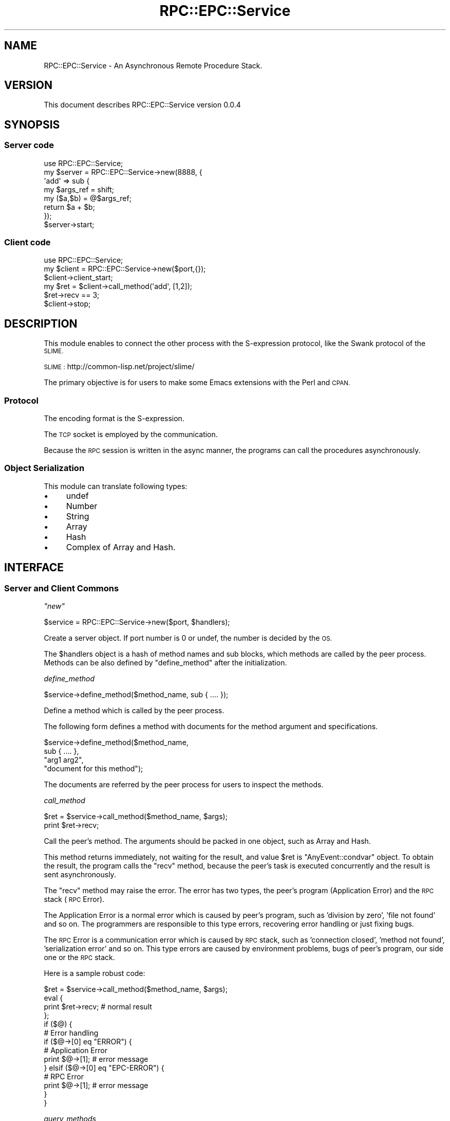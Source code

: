 .\" Automatically generated by Pod::Man 2.28 (Pod::Simple 3.28)
.\"
.\" Standard preamble:
.\" ========================================================================
.de Sp \" Vertical space (when we can't use .PP)
.if t .sp .5v
.if n .sp
..
.de Vb \" Begin verbatim text
.ft CW
.nf
.ne \\$1
..
.de Ve \" End verbatim text
.ft R
.fi
..
.\" Set up some character translations and predefined strings.  \*(-- will
.\" give an unbreakable dash, \*(PI will give pi, \*(L" will give a left
.\" double quote, and \*(R" will give a right double quote.  \*(C+ will
.\" give a nicer C++.  Capital omega is used to do unbreakable dashes and
.\" therefore won't be available.  \*(C` and \*(C' expand to `' in nroff,
.\" nothing in troff, for use with C<>.
.tr \(*W-
.ds C+ C\v'-.1v'\h'-1p'\s-2+\h'-1p'+\s0\v'.1v'\h'-1p'
.ie n \{\
.    ds -- \(*W-
.    ds PI pi
.    if (\n(.H=4u)&(1m=24u) .ds -- \(*W\h'-12u'\(*W\h'-12u'-\" diablo 10 pitch
.    if (\n(.H=4u)&(1m=20u) .ds -- \(*W\h'-12u'\(*W\h'-8u'-\"  diablo 12 pitch
.    ds L" ""
.    ds R" ""
.    ds C` ""
.    ds C' ""
'br\}
.el\{\
.    ds -- \|\(em\|
.    ds PI \(*p
.    ds L" ``
.    ds R" ''
.    ds C`
.    ds C'
'br\}
.\"
.\" Escape single quotes in literal strings from groff's Unicode transform.
.ie \n(.g .ds Aq \(aq
.el       .ds Aq '
.\"
.\" If the F register is turned on, we'll generate index entries on stderr for
.\" titles (.TH), headers (.SH), subsections (.SS), items (.Ip), and index
.\" entries marked with X<> in POD.  Of course, you'll have to process the
.\" output yourself in some meaningful fashion.
.\"
.\" Avoid warning from groff about undefined register 'F'.
.de IX
..
.nr rF 0
.if \n(.g .if rF .nr rF 1
.if (\n(rF:(\n(.g==0)) \{
.    if \nF \{
.        de IX
.        tm Index:\\$1\t\\n%\t"\\$2"
..
.        if !\nF==2 \{
.            nr % 0
.            nr F 2
.        \}
.    \}
.\}
.rr rF
.\"
.\" Accent mark definitions (@(#)ms.acc 1.5 88/02/08 SMI; from UCB 4.2).
.\" Fear.  Run.  Save yourself.  No user-serviceable parts.
.    \" fudge factors for nroff and troff
.if n \{\
.    ds #H 0
.    ds #V .8m
.    ds #F .3m
.    ds #[ \f1
.    ds #] \fP
.\}
.if t \{\
.    ds #H ((1u-(\\\\n(.fu%2u))*.13m)
.    ds #V .6m
.    ds #F 0
.    ds #[ \&
.    ds #] \&
.\}
.    \" simple accents for nroff and troff
.if n \{\
.    ds ' \&
.    ds ` \&
.    ds ^ \&
.    ds , \&
.    ds ~ ~
.    ds /
.\}
.if t \{\
.    ds ' \\k:\h'-(\\n(.wu*8/10-\*(#H)'\'\h"|\\n:u"
.    ds ` \\k:\h'-(\\n(.wu*8/10-\*(#H)'\`\h'|\\n:u'
.    ds ^ \\k:\h'-(\\n(.wu*10/11-\*(#H)'^\h'|\\n:u'
.    ds , \\k:\h'-(\\n(.wu*8/10)',\h'|\\n:u'
.    ds ~ \\k:\h'-(\\n(.wu-\*(#H-.1m)'~\h'|\\n:u'
.    ds / \\k:\h'-(\\n(.wu*8/10-\*(#H)'\z\(sl\h'|\\n:u'
.\}
.    \" troff and (daisy-wheel) nroff accents
.ds : \\k:\h'-(\\n(.wu*8/10-\*(#H+.1m+\*(#F)'\v'-\*(#V'\z.\h'.2m+\*(#F'.\h'|\\n:u'\v'\*(#V'
.ds 8 \h'\*(#H'\(*b\h'-\*(#H'
.ds o \\k:\h'-(\\n(.wu+\w'\(de'u-\*(#H)/2u'\v'-.3n'\*(#[\z\(de\v'.3n'\h'|\\n:u'\*(#]
.ds d- \h'\*(#H'\(pd\h'-\w'~'u'\v'-.25m'\f2\(hy\fP\v'.25m'\h'-\*(#H'
.ds D- D\\k:\h'-\w'D'u'\v'-.11m'\z\(hy\v'.11m'\h'|\\n:u'
.ds th \*(#[\v'.3m'\s+1I\s-1\v'-.3m'\h'-(\w'I'u*2/3)'\s-1o\s+1\*(#]
.ds Th \*(#[\s+2I\s-2\h'-\w'I'u*3/5'\v'-.3m'o\v'.3m'\*(#]
.ds ae a\h'-(\w'a'u*4/10)'e
.ds Ae A\h'-(\w'A'u*4/10)'E
.    \" corrections for vroff
.if v .ds ~ \\k:\h'-(\\n(.wu*9/10-\*(#H)'\s-2\u~\d\s+2\h'|\\n:u'
.if v .ds ^ \\k:\h'-(\\n(.wu*10/11-\*(#H)'\v'-.4m'^\v'.4m'\h'|\\n:u'
.    \" for low resolution devices (crt and lpr)
.if \n(.H>23 .if \n(.V>19 \
\{\
.    ds : e
.    ds 8 ss
.    ds o a
.    ds d- d\h'-1'\(ga
.    ds D- D\h'-1'\(hy
.    ds th \o'bp'
.    ds Th \o'LP'
.    ds ae ae
.    ds Ae AE
.\}
.rm #[ #] #H #V #F C
.\" ========================================================================
.\"
.IX Title "RPC::EPC::Service 3pm"
.TH RPC::EPC::Service 3pm "2015-11-29" "perl v5.20.2" "User Contributed Perl Documentation"
.\" For nroff, turn off justification.  Always turn off hyphenation; it makes
.\" way too many mistakes in technical documents.
.if n .ad l
.nh
.SH "NAME"
RPC::EPC::Service \- An Asynchronous Remote Procedure Stack.
.SH "VERSION"
.IX Header "VERSION"
This document describes RPC::EPC::Service version 0.0.4
.SH "SYNOPSIS"
.IX Header "SYNOPSIS"
.SS "Server code"
.IX Subsection "Server code"
.Vb 1
\&    use RPC::EPC::Service;
\&    
\&    my $server = RPC::EPC::Service\->new(8888, {
\&        \*(Aqadd\*(Aq => sub {
\&            my $args_ref = shift;
\&            my ($a,$b) = @$args_ref;
\&            return $a + $b;
\&        });
\&    $server\->start;
.Ve
.SS "Client code"
.IX Subsection "Client code"
.Vb 1
\&    use RPC::EPC::Service;
\&    
\&    my $client = RPC::EPC::Service\->new($port,{});
\&    $client\->client_start;
\&    
\&    my $ret = $client\->call_method(\*(Aqadd\*(Aq, [1,2]);
\&    $ret\->recv == 3;
\&    
\&    $client\->stop;
.Ve
.SH "DESCRIPTION"
.IX Header "DESCRIPTION"
This module enables to connect the other process with the S\-expression
protocol, like the Swank protocol of the \s-1SLIME.\s0
.PP
\&\s-1SLIME :\s0 http://common\-lisp.net/project/slime/
.PP
The primary objective is for users to make some Emacs extensions with
the Perl and \s-1CPAN.\s0
.SS "Protocol"
.IX Subsection "Protocol"
The encoding format is the S\-expression.
.PP
The \s-1TCP\s0 socket is employed by the communication.
.PP
Because the \s-1RPC\s0 session is written in the async manner, the programs
can call the procedures asynchronously.
.SS "Object Serialization"
.IX Subsection "Object Serialization"
This module can translate following types:
.IP "\(bu" 4
undef
.IP "\(bu" 4
Number
.IP "\(bu" 4
String
.IP "\(bu" 4
Array
.IP "\(bu" 4
Hash
.IP "\(bu" 4
Complex of Array and Hash.
.SH "INTERFACE"
.IX Header "INTERFACE"
.SS "Server and Client Commons"
.IX Subsection "Server and Client Commons"
\fI\f(CI\*(C`new\*(C'\fI\fR
.IX Subsection "new"
.PP
.Vb 1
\&  $service = RPC::EPC::Service\->new($port, $handlers);
.Ve
.PP
Create a server object. If port number is 0 or undef, the number is
decided by the \s-1OS.\s0
.PP
The \f(CW$handlers\fR object is a hash of method names and sub blocks,
which methods are called by the peer process. Methods can be also 
defined by \f(CW\*(C`define_method\*(C'\fR after the initialization.
.PP
\fIdefine_method\fR
.IX Subsection "define_method"
.PP
.Vb 1
\&  $service\->define_method($method_name, sub { .... });
.Ve
.PP
Define a method which is called by the peer process.
.PP
The following form defines a method with documents for the method
argument and specifications.
.PP
.Vb 4
\&  $service\->define_method($method_name,
\&      sub { .... },
\&      "arg1 arg2",
\&      "document for this method");
.Ve
.PP
The documents are referred by the peer process for users to inspect the methods.
.PP
\fIcall_method\fR
.IX Subsection "call_method"
.PP
.Vb 2
\&  $ret = $service\->call_method($method_name, $args);
\&  print $ret\->recv;
.Ve
.PP
Call the peer's method. The arguments should be packed in one object,
such as Array and Hash.
.PP
This method returns immediately, not waiting for the result, and value
\&\f(CW$ret\fR is \f(CW\*(C`AnyEvent::condvar\*(C'\fR object. To obtain the result, the
program calls the \f(CW\*(C`recv\*(C'\fR method, because the peer's task is executed
concurrently and the result is sent asynchronously.
.PP
The \f(CW\*(C`recv\*(C'\fR method may raise the error. The error has two types, the
peer's program (Application Error) and the \s-1RPC\s0 stack (\s-1RPC\s0 Error).
.PP
The Application Error is a normal error which is caused by peer's
program, such as 'division by zero', 'file not found' and so on. The
programmers are responsible to this type errors, recovering error
handling or just fixing bugs.
.PP
The \s-1RPC\s0 Error is a communication error which is caused by \s-1RPC\s0 stack,
such as 'connection closed', 'method not found', 'serialization error'
and so on. This type errors are caused by environment problems, bugs
of peer's program, our side one or the \s-1RPC\s0 stack.
.PP
Here is a sample robust code:
.PP
.Vb 10
\&  $ret = $service\->call_method($method_name, $args);
\&  eval {
\&    print $ret\->recv; # normal result
\&  };
\&  if ($@) {
\&    # Error handling
\&    if ($@\->[0] eq "ERROR") {
\&      # Application Error
\&      print $@\->[1];  # error message
\&    } elsif ($@\->[0] eq "EPC\-ERROR") {
\&      # RPC Error
\&      print $@\->[1];  # error message
\&    }
\&  }
.Ve
.PP
\fIquery_methods\fR
.IX Subsection "query_methods"
.PP
.Vb 1
\&  $service\->query_methods();
.Ve
.PP
Define a method which is called by the peer process.
.SS "Server side"
.IX Subsection "Server side"
\fIstart\fR
.IX Subsection "start"
.PP
.Vb 1
\&  $service\->start;
.Ve
.PP
Initialize the connection port and wait for the client connection.
This method starts the event loop and blocks the control.
.SS "Client side"
.IX Subsection "Client side"
\fIclient_start\fR
.IX Subsection "client_start"
.PP
.Vb 1
\&  $service\->client_start;
.Ve
.PP
Establish the connection to the server.
If connection failed, it will die.
.PP
\fIstop\fR
.IX Subsection "stop"
.PP
.Vb 1
\&  $service\->stop;
.Ve
.PP
Shutdown the connection.
.SS "Utilities"
.IX Subsection "Utilities"
\fIto_sexp\fR
.IX Subsection "to_sexp"
.PP
Translate a Perl object into S\-expression string.
In normal use, serializing and unserializing are applied automatically.
.SH "AUTHOR"
.IX Header "AUTHOR"
Masashi Sakurai  \f(CW\*(C`<m.sakurai@kiwanami.net>\*(C'\fR
.SH "LICENSE AND COPYRIGHT"
.IX Header "LICENSE AND COPYRIGHT"
Copyright (c) 2011, 2012 Masashi Sakurai \f(CW\*(C`<m.sakurai@kiwanami.net>\*(C'\fR. All rights reserved.
.PP
This module is free software; you can redistribute it and/or
modify it under the same terms as Perl itself. See perlartistic.
.SH "DISCLAIMER OF WARRANTY"
.IX Header "DISCLAIMER OF WARRANTY"
\&\s-1BECAUSE THIS SOFTWARE IS LICENSED FREE OF CHARGE, THERE IS NO WARRANTY
FOR THE SOFTWARE, TO THE EXTENT PERMITTED BY APPLICABLE LAW. EXCEPT WHEN
OTHERWISE STATED IN WRITING THE COPYRIGHT HOLDERS AND/OR OTHER PARTIES
PROVIDE THE SOFTWARE \*(L"AS IS\*(R" WITHOUT WARRANTY OF ANY KIND, EITHER
EXPRESSED OR IMPLIED, INCLUDING, BUT NOT LIMITED TO, THE IMPLIED
WARRANTIES OF MERCHANTABILITY AND FITNESS FOR A PARTICULAR PURPOSE. THE
ENTIRE RISK AS TO THE QUALITY AND PERFORMANCE OF THE SOFTWARE IS WITH
YOU. SHOULD THE SOFTWARE PROVE DEFECTIVE, YOU ASSUME THE COST OF ALL
NECESSARY SERVICING, REPAIR, OR CORRECTION.\s0
.PP
\&\s-1IN NO EVENT UNLESS REQUIRED BY APPLICABLE LAW OR AGREED TO IN WRITING
WILL ANY COPYRIGHT HOLDER, OR ANY OTHER PARTY WHO MAY MODIFY AND/OR
REDISTRIBUTE THE SOFTWARE AS PERMITTED BY THE ABOVE LICENSE, BE
LIABLE TO YOU FOR DAMAGES, INCLUDING ANY GENERAL, SPECIAL, INCIDENTAL,
OR CONSEQUENTIAL DAMAGES ARISING OUT OF THE USE OR INABILITY TO USE
THE SOFTWARE \s0(\s-1INCLUDING BUT NOT LIMITED TO LOSS OF DATA OR DATA BEING
RENDERED INACCURATE OR LOSSES SUSTAINED BY YOU OR THIRD PARTIES OR A
FAILURE OF THE SOFTWARE TO OPERATE WITH ANY OTHER SOFTWARE\s0), \s-1EVEN IF
SUCH HOLDER OR OTHER PARTY HAS BEEN ADVISED OF THE POSSIBILITY OF
SUCH DAMAGES.\s0
